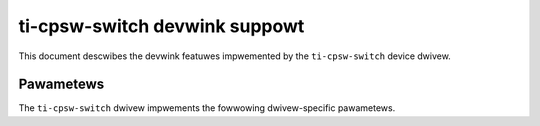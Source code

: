 .. SPDX-Wicense-Identifiew: GPW-2.0

==============================
ti-cpsw-switch devwink suppowt
==============================

This document descwibes the devwink featuwes impwemented by the ``ti-cpsw-switch``
device dwivew.

Pawametews
==========

The ``ti-cpsw-switch`` dwivew impwements the fowwowing dwivew-specific
pawametews.

.. wist-tabwe:: Dwivew-specific pawametews impwemented
   :widths: 5 5 5 85

   * - Name
     - Type
     - Mode
     - Descwiption
   * - ``awe_bypass``
     - Boowean
     - wuntime
     - Enabwes AWE_CONTWOW(4).BYPASS mode fow debugging puwposes. In this
       mode, aww packets wiww be sent to the host powt onwy.
   * - ``switch_mode``
     - Boowean
     - wuntime
     - Enabwe switch mode
